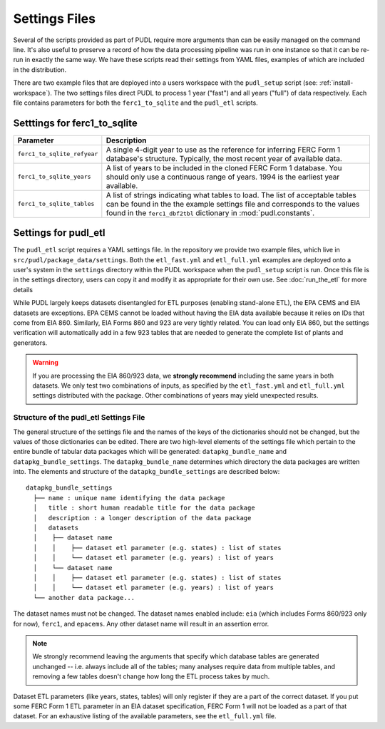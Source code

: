 .. _settings_files:

===============================================================================
Settings Files
===============================================================================

Several of the scripts provided as part of PUDL require more arguments than can be
easily managed on the command line. It's also useful to preserve a record of how the
data processing pipeline was run in one instance so that it can be re-run in exactly the
same way. We have these scripts read their settings from YAML files, examples of
which are included in the distribution.

There are two example files that are deployed into a users workspace with the
``pudl_setup`` script (see: :ref:`install-workspace`). The two settings files direct
PUDL to process 1 year ("fast") and all years ("full") of data respectively. Each
file contains parameters for both the ``ferc1_to_sqlite`` and the ``pudl_etl``
scripts.

-------------------------------------------------------------------------------
Setttings for ferc1_to_sqlite
-------------------------------------------------------------------------------

.. list-table::
   :header-rows: 1
   :widths: auto

   * - Parameter
     - Description
   * - ``ferc1_to_sqlite_refyear``
     - A single 4-digit year to use as the reference for inferring FERC Form 1
       database's structure. Typically, the most recent year of available data.
   * - ``ferc1_to_sqlite_years``
     - A list of years to be included in the cloned FERC Form 1 database. You
       should only use a continuous range of years. 1994 is the earliest year
       available.
   * - ``ferc1_to_sqlite_tables``
     - A list of strings indicating what tables to load. The list of acceptable
       tables can be found in the the example settings file and corresponds to
       the values found in the ``ferc1_dbf2tbl`` dictionary in
       :mod:`pudl.constants`.

-------------------------------------------------------------------------------
Settings for pudl_etl
-------------------------------------------------------------------------------

The ``pudl_etl`` script requires a YAML settings file. In the repository we
provide two example files, which live in ``src/pudl/package_data/settings``.
Both the ``etl_fast.yml`` and ``etl_full.yml`` examples are deployed onto a
user's system in the ``settings`` directory within the PUDL workspace when the
``pudl_setup`` script is run. Once this file is in the settings directory, users
can copy it and modify it as appropriate for their own use. See
:doc:`run_the_etl` for more details

While PUDL largely keeps datasets disentangled for ETL purposes (enabling
stand-alone ETL), the EPA CEMS and EIA datasets are exceptions. EPA CEMS cannot
be loaded without having the EIA data available because it relies on IDs that
come from EIA 860.  Similarly, EIA Forms 860 and 923 are very tightly related.
You can load only EIA 860, but the settings verification will automatically add
in a few 923 tables that are needed to generate the complete list of plants and
generators.

.. warning::

    If you are processing the EIA 860/923 data, we **strongly recommend**
    including the same years in both datasets. We only test two combinations of
    inputs, as specified by the ``etl_fast.yml`` and ``etl_full.yml`` settings
    distributed with the package.  Other combinations of years may yield
    unexpected results.

Structure of the pudl_etl Settings File
^^^^^^^^^^^^^^^^^^^^^^^^^^^^^^^^^^^^^^^

The general structure of the settings file and the names of the keys of the
dictionaries should not be changed, but the values of those dictionaries
can be edited. There are two high-level elements of the settings file which
pertain to the entire bundle of tabular data packages which will be generated:
``datapkg_bundle_name`` and ``datapkg_bundle_settings``. The
``datapkg_bundle_name`` determines which directory the data packages are
written into. The elements and structure of the ``datapkg_bundle_settings``
are described below::

    datapkg_bundle_settings
      ├── name : unique name identifying the data package
      │   title : short human readable title for the data package
      │   description : a longer description of the data package
      │   datasets
      │    ├── dataset name
      │    │    ├── dataset etl parameter (e.g. states) : list of states
      │    │    └── dataset etl parameter (e.g. years) : list of years
      │    └── dataset name
      │    │    ├── dataset etl parameter (e.g. states) : list of states
      │    │    └── dataset etl parameter (e.g. years) : list of years
      └── another data package...

The dataset names must not be changed. The dataset names enabled include:
``eia`` (which includes Forms 860/923 only for now), ``ferc1``, and ``epacems``.
Any other dataset name will result in an assertion error.

.. note::

    We strongly recommend leaving the arguments that specify which database
    tables are generated unchanged -- i.e. always include all of the tables;
    many analyses require data from multiple tables, and removing a few
    tables doesn't change how long the ETL process takes by much.

Dataset ETL parameters (like years, states, tables) will only register if they
are a part of the correct dataset. If you put some FERC Form 1 ETL parameter in
an EIA dataset specification, FERC Form 1 will not be loaded as a part of that
dataset. For an exhaustive listing of the available parameters, see the
``etl_full.yml`` file.
